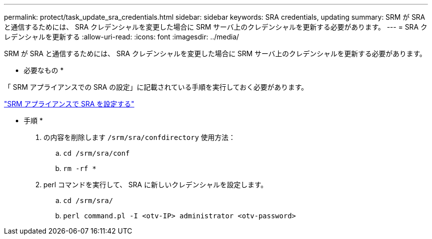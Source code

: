 ---
permalink: protect/task_update_sra_credentials.html 
sidebar: sidebar 
keywords: SRA credentials, updating 
summary: SRM が SRA と通信するためには、 SRA クレデンシャルを変更した場合に SRM サーバ上のクレデンシャルを更新する必要があります。 
---
= SRA クレデンシャルを更新する
:allow-uri-read: 
:icons: font
:imagesdir: ../media/


[role="lead"]
SRM が SRA と通信するためには、 SRA クレデンシャルを変更した場合に SRM サーバ上のクレデンシャルを更新する必要があります。

* 必要なもの *

「 SRM アプライアンスでの SRA の設定」に記載されている手順を実行しておく必要があります。

link:../protect/task_configure_sra_on_srm_appliance.html["SRM アプライアンスで SRA を設定する"]

* 手順 *

. の内容を削除します `/srm/sra/confdirectory` 使用方法：
+
.. `cd /srm/sra/conf`
.. `rm -rf *`


. perl コマンドを実行して、 SRA に新しいクレデンシャルを設定します。
+
.. `cd /srm/sra/`
.. `perl command.pl -I <otv-IP> administrator <otv-password>`



